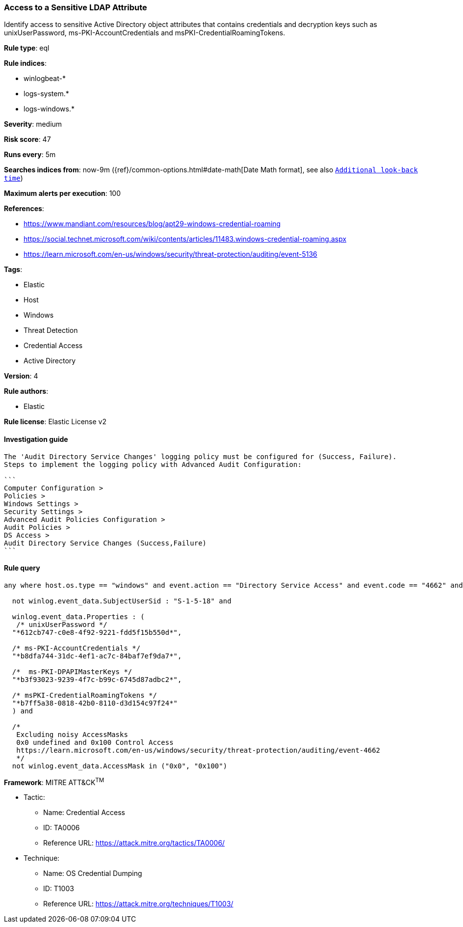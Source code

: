 [[prebuilt-rule-8-7-2-access-to-a-sensitive-ldap-attribute]]
=== Access to a Sensitive LDAP Attribute

Identify access to sensitive Active Directory object attributes that contains credentials and decryption keys such as unixUserPassword, ms-PKI-AccountCredentials and msPKI-CredentialRoamingTokens.

*Rule type*: eql

*Rule indices*: 

* winlogbeat-*
* logs-system.*
* logs-windows.*

*Severity*: medium

*Risk score*: 47

*Runs every*: 5m

*Searches indices from*: now-9m ({ref}/common-options.html#date-math[Date Math format], see also <<rule-schedule, `Additional look-back time`>>)

*Maximum alerts per execution*: 100

*References*: 

* https://www.mandiant.com/resources/blog/apt29-windows-credential-roaming
* https://social.technet.microsoft.com/wiki/contents/articles/11483.windows-credential-roaming.aspx
* https://learn.microsoft.com/en-us/windows/security/threat-protection/auditing/event-5136

*Tags*: 

* Elastic
* Host
* Windows
* Threat Detection
* Credential Access
* Active Directory

*Version*: 4

*Rule authors*: 

* Elastic

*Rule license*: Elastic License v2


==== Investigation guide


[source, markdown]
----------------------------------
The 'Audit Directory Service Changes' logging policy must be configured for (Success, Failure).
Steps to implement the logging policy with Advanced Audit Configuration:

```
Computer Configuration >
Policies >
Windows Settings >
Security Settings >
Advanced Audit Policies Configuration >
Audit Policies >
DS Access >
Audit Directory Service Changes (Success,Failure)
```
----------------------------------

==== Rule query


[source, js]
----------------------------------
any where host.os.type == "windows" and event.action == "Directory Service Access" and event.code == "4662" and

  not winlog.event_data.SubjectUserSid : "S-1-5-18" and

  winlog.event_data.Properties : (
   /* unixUserPassword */
  "*612cb747-c0e8-4f92-9221-fdd5f15b550d*",

  /* ms-PKI-AccountCredentials */
  "*b8dfa744-31dc-4ef1-ac7c-84baf7ef9da7*",

  /*  ms-PKI-DPAPIMasterKeys */
  "*b3f93023-9239-4f7c-b99c-6745d87adbc2*",

  /* msPKI-CredentialRoamingTokens */
  "*b7ff5a38-0818-42b0-8110-d3d154c97f24*"
  ) and

  /*
   Excluding noisy AccessMasks
   0x0 undefined and 0x100 Control Access
   https://learn.microsoft.com/en-us/windows/security/threat-protection/auditing/event-4662
   */
  not winlog.event_data.AccessMask in ("0x0", "0x100")

----------------------------------

*Framework*: MITRE ATT&CK^TM^

* Tactic:
** Name: Credential Access
** ID: TA0006
** Reference URL: https://attack.mitre.org/tactics/TA0006/
* Technique:
** Name: OS Credential Dumping
** ID: T1003
** Reference URL: https://attack.mitre.org/techniques/T1003/
